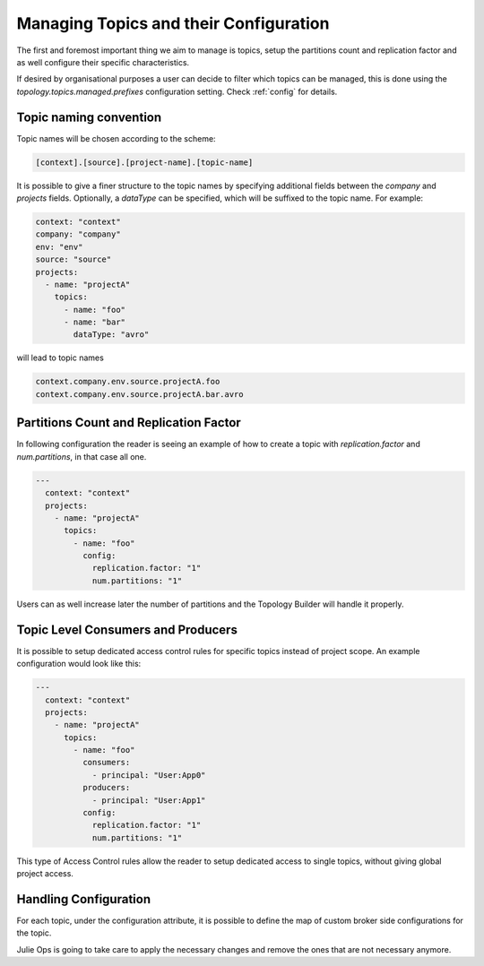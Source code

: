 Managing Topics and their Configuration
*******************************

The first and foremost important thing we aim to manage is topics, setup the partitions count and replication factor and as well configure their specific characteristics.

If desired by organisational purposes a user can decide to filter which topics can be managed, this is done using the
*topology.topics.managed.prefixes* configuration setting. Check :ref:`config` for details.

Topic naming convention
-----------

Topic names will be chosen according to the scheme:

.. code-block:: YAML

  [context].[source].[project-name].[topic-name]


It is possible to give a finer structure to the topic names by specifying additional fields between
the `company` and `projects` fields. Optionally, a `dataType` can be specified, which will be suffixed to the topic name.
For example:

.. code-block:: YAML

  context: "context"
  company: "company"
  env: "env"
  source: "source"
  projects:
    - name: "projectA"
      topics:
        - name: "foo"
        - name: "bar"
          dataType: "avro"


will lead to topic names

.. code-block:: YAML

  context.company.env.source.projectA.foo
  context.company.env.source.projectA.bar.avro


Partitions Count and Replication Factor
-----------

In following configuration the reader is seeing an example of how to create a topic with *replication.factor* and *num.partitions*, in that case all one.

.. code-block:: YAML

  ---
    context: "context"
    projects:
      - name: "projectA"
        topics:
          - name: "foo"
            config:
              replication.factor: "1"
              num.partitions: "1"

Users can as well increase later the number of partitions and the Topology Builder will handle it properly.

Topic Level Consumers and Producers
-----------

It is possible to setup dedicated access control rules for specific topics instead of project scope.
An example configuration would look like this:

.. code-block:: YAML

  ---
    context: "context"
    projects:
      - name: "projectA"
        topics:
          - name: "foo"
            consumers:
              - principal: "User:App0"
            producers:
              - principal: "User:App1"
            config:
              replication.factor: "1"
              num.partitions: "1"

This type of Access Control rules allow the reader to setup dedicated access to single topics, without giving global project access.

Handling Configuration
-----------

For each topic, under the configuration attribute, it is possible to define the map of custom broker side configurations for the topic.

Julie Ops is going to take care to apply the necessary changes and remove the ones that are not necessary anymore.